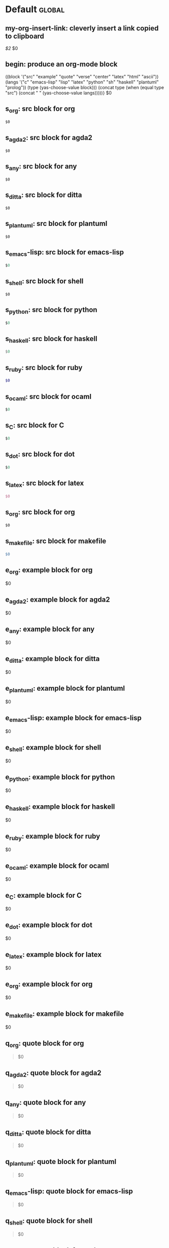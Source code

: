 #+Description: This is file is generated from my init.org; do not edit.

* Default                                           :global:

** my-org-insert-link: cleverly insert a link copied to clipboard
 [[${1:`(clipboard-yank)`}][$2]] $0

** begin: produce an org-mode block
#+begin_${1:environment$(let*
    ((block '("src" "example" "quote" "verse" "center" "latex" "html" "ascii"))
     (langs '("c" "emacs-lisp" "lisp" "latex" "python" "sh" "haskell" "plantuml" "prolog"))
     (type (yas-choose-value block)))
     (concat type (when (equal type "src") (concat " " (yas-choose-value langs)))))}
 $0
#+end_${1:$(car (split-string yas-text))}

** s_org: src block for org
#+begin_src org
$0
#+end_src

** s_agda2: src block for agda2
#+begin_src agda2
$0
#+end_src

** s_any: src block for any
#+begin_src any
$0
#+end_src

** s_ditta: src block for ditta
#+begin_src ditta
$0
#+end_src

** s_plantuml: src block for plantuml
#+begin_src plantuml
$0
#+end_src

** s_emacs-lisp: src block for emacs-lisp
#+begin_src emacs-lisp
$0
#+end_src

** s_shell: src block for shell
#+begin_src shell
$0
#+end_src

** s_python: src block for python
#+begin_src python
$0
#+end_src

** s_haskell: src block for haskell
#+begin_src haskell
$0
#+end_src

** s_ruby: src block for ruby
#+begin_src ruby
$0
#+end_src

** s_ocaml: src block for ocaml
#+begin_src ocaml
$0
#+end_src

** s_C: src block for C
#+begin_src C
$0
#+end_src

** s_dot: src block for dot
#+begin_src dot
$0
#+end_src

** s_latex: src block for latex
#+begin_src latex
$0
#+end_src

** s_org: src block for org
#+begin_src org
$0
#+end_src

** s_makefile: src block for makefile
#+begin_src makefile
$0
#+end_src

** e_org: example block for org
#+begin_example org
$0
#+end_example

** e_agda2: example block for agda2
#+begin_example agda2
$0
#+end_example

** e_any: example block for any
#+begin_example any
$0
#+end_example

** e_ditta: example block for ditta
#+begin_example ditta
$0
#+end_example

** e_plantuml: example block for plantuml
#+begin_example plantuml
$0
#+end_example

** e_emacs-lisp: example block for emacs-lisp
#+begin_example emacs-lisp
$0
#+end_example

** e_shell: example block for shell
#+begin_example shell
$0
#+end_example

** e_python: example block for python
#+begin_example python
$0
#+end_example

** e_haskell: example block for haskell
#+begin_example haskell
$0
#+end_example

** e_ruby: example block for ruby
#+begin_example ruby
$0
#+end_example

** e_ocaml: example block for ocaml
#+begin_example ocaml
$0
#+end_example

** e_C: example block for C
#+begin_example C
$0
#+end_example

** e_dot: example block for dot
#+begin_example dot
$0
#+end_example

** e_latex: example block for latex
#+begin_example latex
$0
#+end_example

** e_org: example block for org
#+begin_example org
$0
#+end_example

** e_makefile: example block for makefile
#+begin_example makefile
$0
#+end_example

** q_org: quote block for org
#+begin_quote org
$0
#+end_quote

** q_agda2: quote block for agda2
#+begin_quote agda2
$0
#+end_quote

** q_any: quote block for any
#+begin_quote any
$0
#+end_quote

** q_ditta: quote block for ditta
#+begin_quote ditta
$0
#+end_quote

** q_plantuml: quote block for plantuml
#+begin_quote plantuml
$0
#+end_quote

** q_emacs-lisp: quote block for emacs-lisp
#+begin_quote emacs-lisp
$0
#+end_quote

** q_shell: quote block for shell
#+begin_quote shell
$0
#+end_quote

** q_python: quote block for python
#+begin_quote python
$0
#+end_quote

** q_haskell: quote block for haskell
#+begin_quote haskell
$0
#+end_quote

** q_ruby: quote block for ruby
#+begin_quote ruby
$0
#+end_quote

** q_ocaml: quote block for ocaml
#+begin_quote ocaml
$0
#+end_quote

** q_C: quote block for C
#+begin_quote C
$0
#+end_quote

** q_dot: quote block for dot
#+begin_quote dot
$0
#+end_quote

** q_latex: quote block for latex
#+begin_quote latex
$0
#+end_quote

** q_org: quote block for org
#+begin_quote org
$0
#+end_quote

** q_makefile: quote block for makefile
#+begin_quote makefile
$0
#+end_quote

** v_org: verse block for org
#+begin_verse org
$0
#+end_verse

** v_agda2: verse block for agda2
#+begin_verse agda2
$0
#+end_verse

** v_any: verse block for any
#+begin_verse any
$0
#+end_verse

** v_ditta: verse block for ditta
#+begin_verse ditta
$0
#+end_verse

** v_plantuml: verse block for plantuml
#+begin_verse plantuml
$0
#+end_verse

** v_emacs-lisp: verse block for emacs-lisp
#+begin_verse emacs-lisp
$0
#+end_verse

** v_shell: verse block for shell
#+begin_verse shell
$0
#+end_verse

** v_python: verse block for python
#+begin_verse python
$0
#+end_verse

** v_haskell: verse block for haskell
#+begin_verse haskell
$0
#+end_verse

** v_ruby: verse block for ruby
#+begin_verse ruby
$0
#+end_verse

** v_ocaml: verse block for ocaml
#+begin_verse ocaml
$0
#+end_verse

** v_C: verse block for C
#+begin_verse C
$0
#+end_verse

** v_dot: verse block for dot
#+begin_verse dot
$0
#+end_verse

** v_latex: verse block for latex
#+begin_verse latex
$0
#+end_verse

** v_org: verse block for org
#+begin_verse org
$0
#+end_verse

** v_makefile: verse block for makefile
#+begin_verse makefile
$0
#+end_verse

** c_org: center block for org
#+begin_center org
$0
#+end_center

** c_agda2: center block for agda2
#+begin_center agda2
$0
#+end_center

** c_any: center block for any
#+begin_center any
$0
#+end_center

** c_ditta: center block for ditta
#+begin_center ditta
$0
#+end_center

** c_plantuml: center block for plantuml
#+begin_center plantuml
$0
#+end_center

** c_emacs-lisp: center block for emacs-lisp
#+begin_center emacs-lisp
$0
#+end_center

** c_shell: center block for shell
#+begin_center shell
$0
#+end_center

** c_python: center block for python
#+begin_center python
$0
#+end_center

** c_haskell: center block for haskell
#+begin_center haskell
$0
#+end_center

** c_ruby: center block for ruby
#+begin_center ruby
$0
#+end_center

** c_ocaml: center block for ocaml
#+begin_center ocaml
$0
#+end_center

** c_C: center block for C
#+begin_center C
$0
#+end_center

** c_dot: center block for dot
#+begin_center dot
$0
#+end_center

** c_latex: center block for latex
#+begin_center latex
$0
#+end_center

** c_org: center block for org
#+begin_center org
$0
#+end_center

** c_makefile: center block for makefile
#+begin_center makefile
$0
#+end_center

** ex_org: export block for org
#+begin_export org
$0
#+end_export

** ex_agda2: export block for agda2
#+begin_export agda2
$0
#+end_export

** ex_any: export block for any
#+begin_export any
$0
#+end_export

** ex_ditta: export block for ditta
#+begin_export ditta
$0
#+end_export

** ex_plantuml: export block for plantuml
#+begin_export plantuml
$0
#+end_export

** ex_emacs-lisp: export block for emacs-lisp
#+begin_export emacs-lisp
$0
#+end_export

** ex_shell: export block for shell
#+begin_export shell
$0
#+end_export

** ex_python: export block for python
#+begin_export python
$0
#+end_export

** ex_haskell: export block for haskell
#+begin_export haskell
$0
#+end_export

** ex_ruby: export block for ruby
#+begin_export ruby
$0
#+end_export

** ex_ocaml: export block for ocaml
#+begin_export ocaml
$0
#+end_export

** ex_C: export block for C
#+begin_export C
$0
#+end_export

** ex_dot: export block for dot
#+begin_export dot
$0
#+end_export

** ex_latex: export block for latex
#+begin_export latex
$0
#+end_export

** ex_org: export block for org
#+begin_export org
$0
#+end_export

** ex_makefile: export block for makefile
#+begin_export makefile
$0
#+end_export

** loop:  Elisp's for each loop
(dolist (${1:var} ${2:list-form})
        ${3:body})

** defun: Lisp functions
(cl-defun ${1:fun-name} (${2:arguments})
  "${3:documentation}"
  $0
)

** cond: Elisp conditionals
(cond (${1:scenario₁} ${2:response₁})
      (${3:scenario₂} ${4:response₂})
)

** fun: Function declaration with type signature

${1:fun-name} : ${2:arguments}
$1 ${3:args} = ?$0

** eqn_begin: Start a ≡-Reasoning block in Agda

begin
  ${1:complicated-side}
$0≡⟨ ${3:reason-for-the-equality} ⟩
 ${2:simpler-side}
∎

** eqn_step: Insert a step in a ≡-Reasoning block in Agda
≡⟨ ${2:reason-for-the-equality} ⟩
  ${1:new-expression}
$0
